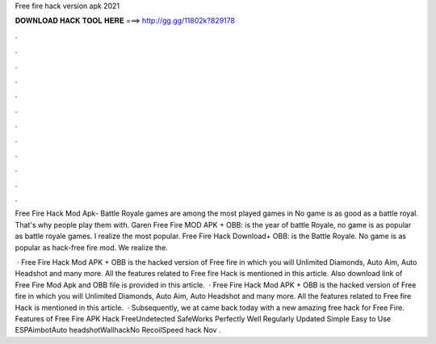 Free fire hack version apk 2021



𝐃𝐎𝐖𝐍𝐋𝐎𝐀𝐃 𝐇𝐀𝐂𝐊 𝐓𝐎𝐎𝐋 𝐇𝐄𝐑𝐄 ===> http://gg.gg/11802k?829178



.



.



.



.



.



.



.



.



.



.



.



.

Free Fire Hack Mod Apk- Battle Royale games are among the most played games in No game is as good as a battle royal. That's why people play them with. Garen Free Fire MOD APK + OBB: is the year of battle Royale, no game is as popular as battle royale games. I realize the most popular. Free Fire Hack Download+ OBB: is the Battle Royale. No game is as popular as hack-free fire mod. We realize the.

 · Free Fire Hack Mod APK + OBB is the hacked version of Free fire in which you will Unlimited Diamonds, Auto Aim, Auto Headshot and many more. All the features related to Free fire Hack is mentioned in this article. Also download link of Free Fire Mod Apk and OBB file is provided in this article.  · Free Fire Hack Mod APK + OBB is the hacked version of Free fire in which you will Unlimited Diamonds, Auto Aim, Auto Headshot and many more. All the features related to Free fire Hack is mentioned in this article.  · Subsequently, we at  came back today with a new amazing free hack for Free Fire. Features of Free Fire APK Hack FreeUndetected SafeWorks Perfectly Well Regularly Updated Simple Easy to Use ESPAimbotAuto headshotWallhackNo RecoilSpeed hack  Nov .
